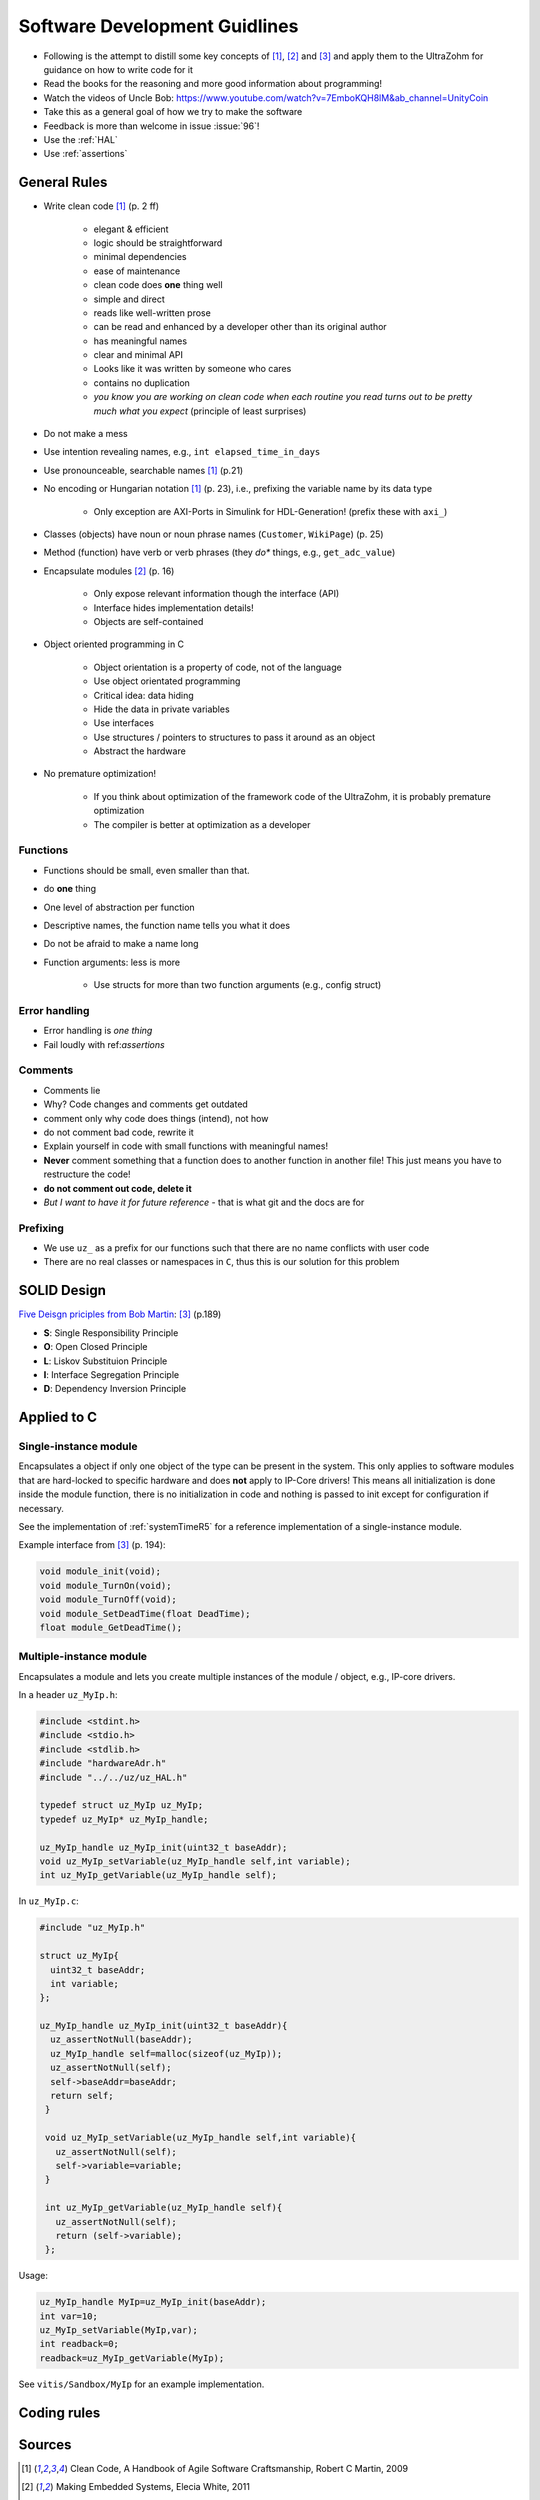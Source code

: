 ==============================
Software Development Guidlines
==============================

- Following is the attempt to distill some key concepts of [#CleanCode]_, [#MakingEmbedded]_ and [#TDD]_ and apply them to the UltraZohm for guidance on how to write code for it
- Read the books for the reasoning and more good information about programming!
- Watch the videos of Uncle Bob: https://www.youtube.com/watch?v=7EmboKQH8lM&ab_channel=UnityCoin
  
- Take this as a general goal of how we try to make the software
- Feedback is more than welcome in issue :issue:`96`!
- Use the :ref:`HAL`
- Use :ref:`assertions`

General Rules
-------------

- Write clean code [#CleanCode]_ (p. 2 ff)

    - elegant & efficient
    - logic should be straightforward
    - minimal dependencies
    - ease of maintenance
    - clean code does **one** thing well
    - simple and direct
    - reads like well-written prose
    - can be read and enhanced by a developer other than its original author
    - has meaningful names
    - clear and minimal API
    - Looks like it was written by someone who cares
    - contains no duplication
    - *you know you are working on clean code when each routine you read turns out to be pretty much what you expect* (principle of least surprises)
- Do not make a mess
- Use intention revealing names, e.g., ``int elapsed_time_in_days``
- Use pronounceable, searchable names [#CleanCode]_ (p.21)
  
- No encoding or Hungarian notation [#CleanCode]_ (p. 23), i.e., prefixing the variable name by its data type

    - Only exception are AXI-Ports in Simulink for HDL-Generation! (prefix these with ``axi_``)

- Classes (objects) have noun or noun phrase names (``Customer``, ``WikiPage``) (p. 25)
- Method (function) have verb or verb phrases (they *do** things, e.g., ``get_adc_value``)

- Encapsulate modules [#MakingEmbedded]_ (p. 16)

   - Only expose relevant information though the interface (API)
   - Interface hides implementation details!
   - Objects are self-contained

- Object oriented programming in C

    - Object orientation is a property of code, not of the language
    - Use object orientated programming
    - Critical idea: data hiding
    - Hide the data in private variables
    - Use interfaces
    - Use structures / pointers to structures to pass it around as an object
    - Abstract the hardware

- No premature optimization!

    - If you think about optimization of the framework code of the UltraZohm, it is probably premature optimization
    - The compiler is better at optimization as a developer

Functions
*********

- Functions should be small, even smaller than that.
- do **one** thing
- One level of abstraction per function
- Descriptive names, the function name tells you what it does
- Do not be afraid to make a name long
- Function arguments: less is more

    - Use structs for more than two function arguments (e.g., config struct)

Error handling
**************

- Error handling is *one thing*
- Fail loudly with ref:`assertions`

Comments
********

- Comments lie
- Why? Code changes and comments get outdated
- comment only why code does things (intend), not how
- do not comment bad code, rewrite it
- Explain yourself in code with small functions with meaningful names!
- **Never** comment something that a function does to another function in another file! This just means you have to restructure the code!
- **do not comment out code, delete it**
- *But I want to have it for future reference* - that is what git and the docs are for

Prefixing
*********

- We use ``uz_`` as a prefix for our functions such that there are no name conflicts with user code
- There are no real classes or namespaces in ``C``, thus this is our solution for this problem

SOLID Design
------------

`Five Deisgn priciples from Bob Martin <https://en.wikipedia.org/wiki/SOLID>`_: [#TDD]_ (p.189)

- **S**: Single Responsibility Principle
- **O**: Open Closed Principle
- **L**: Liskov Substituion Principle
- **I**: Interface Segregation Principle
- **D**: Dependency Inversion Principle

Applied to C
------------

Single-instance module
**********************

Encapsulates a object if only one object of the type can be present in the system.
This only applies to software modules that are hard-locked to specific hardware and does **not** apply to IP-Core drivers!
This means all initialization is done inside the module function, there is no initialization in code and nothing is passed to init except for configuration if necessary.

See the implementation of :ref:`systemTimeR5` for a reference implementation of a single-instance module.

Example interface from [#TDD]_ (p. 194):

.. code-block:: c

   void module_init(void);
   void module_TurnOn(void);
   void module_TurnOff(void);
   void module_SetDeadTime(float DeadTime);
   float module_GetDeadTime();

Multiple-instance module
************************

Encapsulates a module and lets you create multiple instances of the module / object, e.g., IP-core drivers.

In a header ``uz_MyIp.h``:

.. code-block:: c

   #include <stdint.h>
   #include <stdio.h>
   #include <stdlib.h>
   #include "hardwareAdr.h"
   #include "../../uz/uz_HAL.h"
   
   typedef struct uz_MyIp uz_MyIp;
   typedef uz_MyIp* uz_MyIp_handle;
   
   uz_MyIp_handle uz_MyIp_init(uint32_t baseAddr);
   void uz_MyIp_setVariable(uz_MyIp_handle self,int variable);
   int uz_MyIp_getVariable(uz_MyIp_handle self);


In ``uz_MyIp.c``:

.. code-block:: c

   #include "uz_MyIp.h"
      
   struct uz_MyIp{
     uint32_t baseAddr;
     int variable; 
   };
   
   uz_MyIp_handle uz_MyIp_init(uint32_t baseAddr){
     uz_assertNotNull(baseAddr);
     uz_MyIp_handle self=malloc(sizeof(uz_MyIp));
     uz_assertNotNull(self);
     self->baseAddr=baseAddr;
     return self;
    }
   
    void uz_MyIp_setVariable(uz_MyIp_handle self,int variable){
      uz_assertNotNull(self);
      self->variable=variable;
    }
   
    int uz_MyIp_getVariable(uz_MyIp_handle self){
      uz_assertNotNull(self);
      return (self->variable);
    };

Usage:

.. code-block:: C

   uz_MyIp_handle MyIp=uz_MyIp_init(baseAddr);
   int var=10;
   uz_MyIp_setVariable(MyIp,var);
   int readback=0;
   readback=uz_MyIp_getVariable(MyIp);

See ``vitis/Sandbox/MyIp`` for an example implementation.

Coding rules
------------

.. csv-table:: table
    :file: codingRules.csv
    :widths: 3 50 50 30
    :header-rows: 1

Sources
-------

.. [#CleanCode] Clean Code, A Handbook of Agile Software Craftsmanship, Robert C Martin, 2009
.. [#MakingEmbedded] Making Embedded Systems, Elecia White, 2011
.. [#TDD] Test-Driven Development for Embedded C, James W. Grenning, 2011

